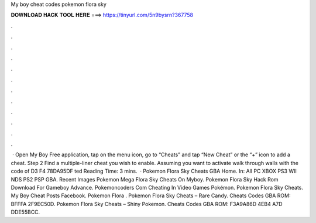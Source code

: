 My boy cheat codes pokemon flora sky

𝐃𝐎𝐖𝐍𝐋𝐎𝐀𝐃 𝐇𝐀𝐂𝐊 𝐓𝐎𝐎𝐋 𝐇𝐄𝐑𝐄 ===> https://tinyurl.com/5n9bysrn?367758

.

.

.

.

.

.

.

.

.

.

.

.

 · Open My Boy Free application, tap on the menu icon, go to “Cheats” and tap “New Cheat” or the “+” icon to add a cheat. Step 2 Find a multiple-liner cheat you wish to enable. Assuming you want to activate walk through walls with the code of D3 F4 78DA95DF ted Reading Time: 3 mins.  · Pokemon Flora Sky Cheats GBA Home. In: All PC XBOX PS3 WII NDS PS2 PSP GBA. Recent Images Pokemon Mega Flora Sky Cheats On Myboy. Pokemon Flora Sky Hack Rom Download For Gameboy Advance. Pokemoncoders Com Cheating In Video Games Pokémon. Pokemon Flora Sky Cheats. My Boy Cheat Posts Facebook. Pokemon Flora . Pokemon Flora Sky Cheats – Rare Candy. Cheats Codes GBA ROM: BFFFA 2F9EC50D. Pokemon Flora Sky Cheats – Shiny Pokemon. Cheats Codes GBA ROM: F3A9A86D 4EB4 A7D DDE55BCC.
